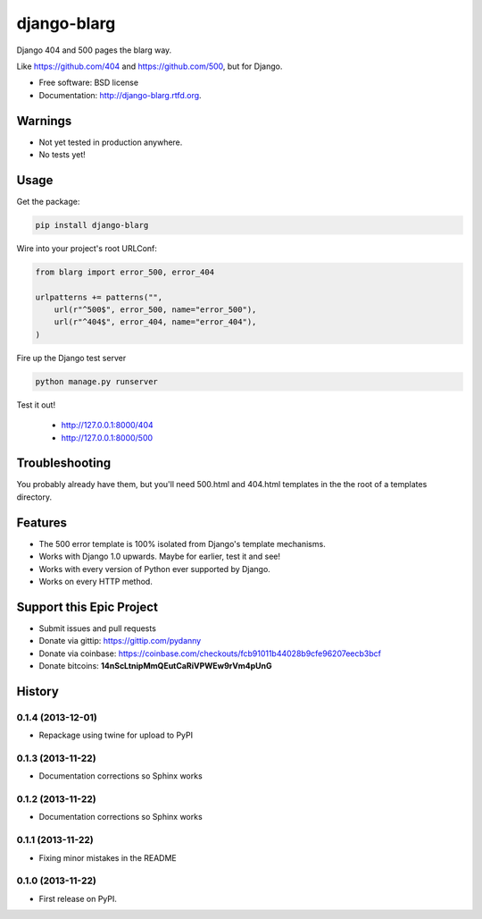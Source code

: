 ===============================
django-blarg
===============================

.. image:: https://badge.fury.io/py/django-blarg.png
    :target: http://badge.fury.io/py/django-blarg

.. .. image:: https://travis-ci.org/pydanny/django-blarg.png?branch=master
..         :target: https://travis-ci.org/pydanny/django-blarg

.. image:: https://pypip.in/d/django-blarg/badge.png
        :target: https://crate.io/packages/django-blarg?version=latest


Django 404 and 500 pages the blarg way.

Like https://github.com/404 and https://github.com/500, but for Django.

* Free software: BSD license
* Documentation: http://django-blarg.rtfd.org.

Warnings
--------

* Not yet tested in production anywhere.
* No tests yet!

Usage
-----

Get the package:

.. code-block:: python

    pip install django-blarg

Wire into your project's root URLConf:

.. code-block:: python

    from blarg import error_500, error_404

    urlpatterns += patterns("",
        url(r"^500$", error_500, name="error_500"),
        url(r"^404$", error_404, name="error_404"),
    )

Fire up the Django test server

.. code-block:: python

    python manage.py runserver

Test it out!

    * http://127.0.0.1:8000/404
    * http://127.0.0.1:8000/500

Troubleshooting
---------------

You probably already have them, but you'll need 500.html and 404.html templates in the the root of a templates directory.

Features
--------

* The 500 error template is 100% isolated from Django's template mechanisms.
* Works with Django 1.0 upwards. Maybe for earlier, test it and see!
* Works with every version of Python ever supported by Django.
* Works on every HTTP method.

Support this Epic Project
-------------------------

* Submit issues and pull requests
* Donate via gittip: https://gittip.com/pydanny
* Donate via coinbase: https://coinbase.com/checkouts/fcb91011b44028b9cfe96207eecb3bcf
* Donate bitcoins: **14nScLtnipMmQEutCaRiVPWEw9rVm4pUnG**




History
-------

0.1.4 (2013-12-01)
++++++++++++++++++

* Repackage using twine for upload to PyPI

0.1.3 (2013-11-22)
++++++++++++++++++

* Documentation corrections so Sphinx works

0.1.2 (2013-11-22)
++++++++++++++++++

* Documentation corrections so Sphinx works

0.1.1 (2013-11-22)
++++++++++++++++++

* Fixing minor mistakes in the README

0.1.0 (2013-11-22)
++++++++++++++++++

* First release on PyPI.

